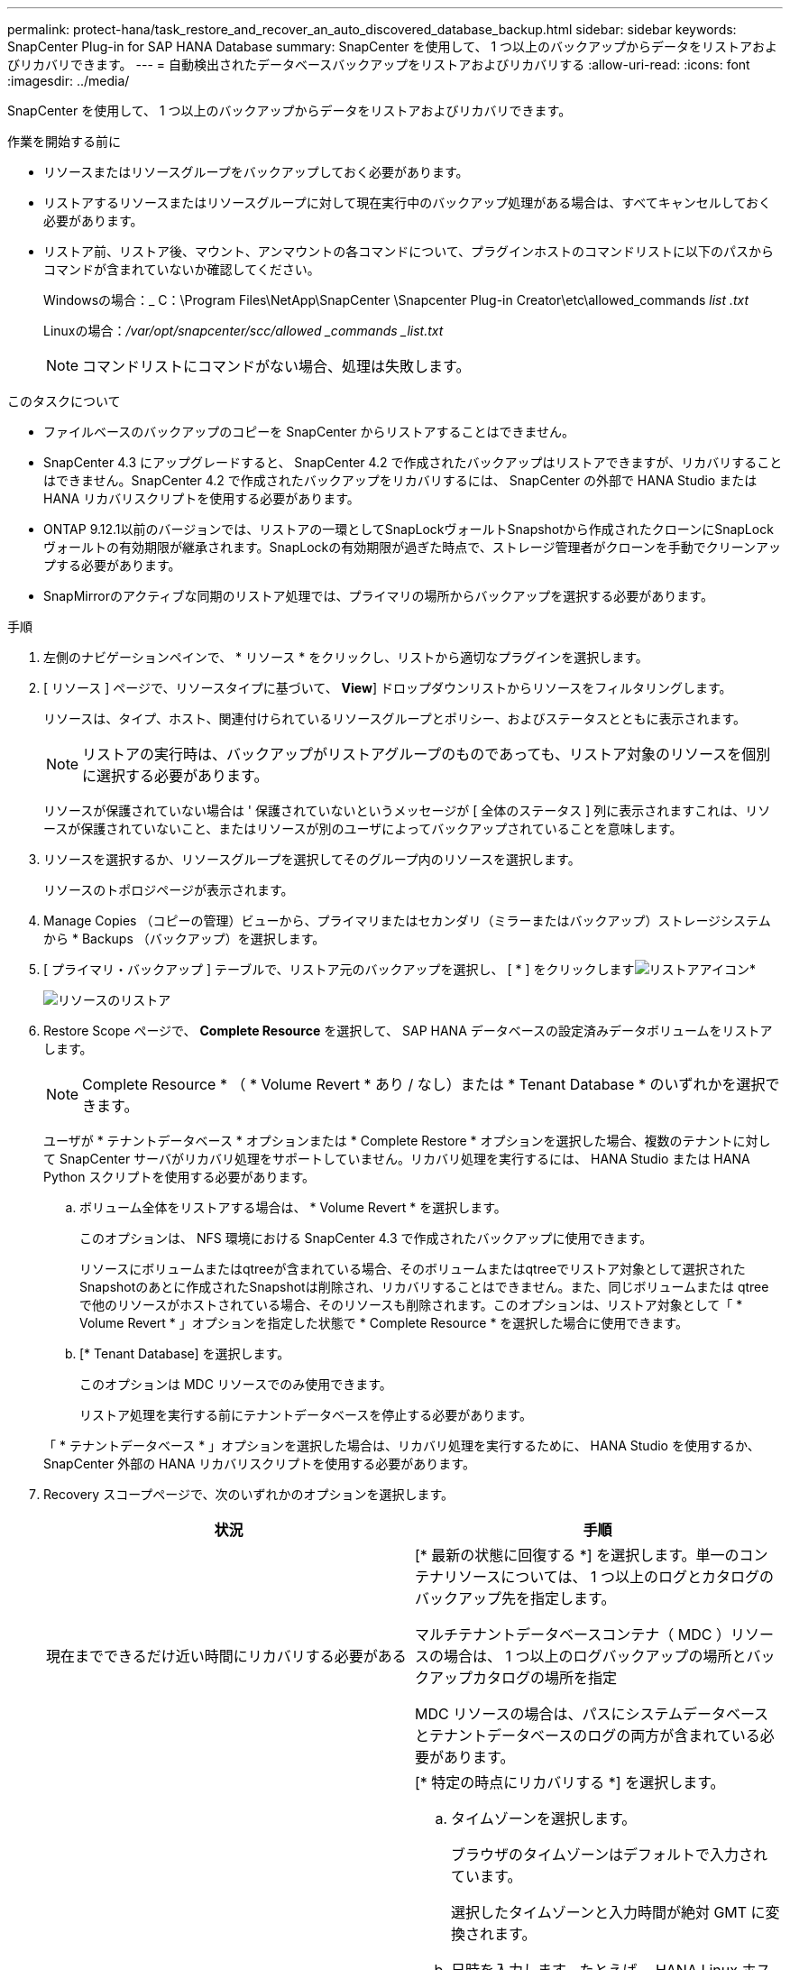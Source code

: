 ---
permalink: protect-hana/task_restore_and_recover_an_auto_discovered_database_backup.html 
sidebar: sidebar 
keywords: SnapCenter Plug-in for SAP HANA Database 
summary: SnapCenter を使用して、 1 つ以上のバックアップからデータをリストアおよびリカバリできます。 
---
= 自動検出されたデータベースバックアップをリストアおよびリカバリする
:allow-uri-read: 
:icons: font
:imagesdir: ../media/


[role="lead"]
SnapCenter を使用して、 1 つ以上のバックアップからデータをリストアおよびリカバリできます。

.作業を開始する前に
* リソースまたはリソースグループをバックアップしておく必要があります。
* リストアするリソースまたはリソースグループに対して現在実行中のバックアップ処理がある場合は、すべてキャンセルしておく必要があります。
* リストア前、リストア後、マウント、アンマウントの各コマンドについて、プラグインホストのコマンドリストに以下のパスからコマンドが含まれていないか確認してください。
+
Windowsの場合：_ C：\Program Files\NetApp\SnapCenter \Snapcenter Plug-in Creator\etc\allowed_commands _list .txt_

+
Linuxの場合：_/var/opt/snapcenter/scc/allowed _commands _list.txt_

+

NOTE: コマンドリストにコマンドがない場合、処理は失敗します。



.このタスクについて
* ファイルベースのバックアップのコピーを SnapCenter からリストアすることはできません。
* SnapCenter 4.3 にアップグレードすると、 SnapCenter 4.2 で作成されたバックアップはリストアできますが、リカバリすることはできません。SnapCenter 4.2 で作成されたバックアップをリカバリするには、 SnapCenter の外部で HANA Studio または HANA リカバリスクリプトを使用する必要があります。
* ONTAP 9.12.1以前のバージョンでは、リストアの一環としてSnapLockヴォールトSnapshotから作成されたクローンにSnapLockヴォールトの有効期限が継承されます。SnapLockの有効期限が過ぎた時点で、ストレージ管理者がクローンを手動でクリーンアップする必要があります。
* SnapMirrorのアクティブな同期のリストア処理では、プライマリの場所からバックアップを選択する必要があります。


.手順
. 左側のナビゲーションペインで、 * リソース * をクリックし、リストから適切なプラグインを選択します。
. [ リソース ] ページで、リソースタイプに基づいて、 *View*] ドロップダウンリストからリソースをフィルタリングします。
+
リソースは、タイプ、ホスト、関連付けられているリソースグループとポリシー、およびステータスとともに表示されます。

+

NOTE: リストアの実行時は、バックアップがリストアグループのものであっても、リストア対象のリソースを個別に選択する必要があります。

+
リソースが保護されていない場合は ' 保護されていないというメッセージが [ 全体のステータス ] 列に表示されますこれは、リソースが保護されていないこと、またはリソースが別のユーザによってバックアップされていることを意味します。

. リソースを選択するか、リソースグループを選択してそのグループ内のリソースを選択します。
+
リソースのトポロジページが表示されます。

. Manage Copies （コピーの管理）ビューから、プライマリまたはセカンダリ（ミラーまたはバックアップ）ストレージシステムから * Backups （バックアップ）を選択します。
. [ プライマリ・バックアップ ] テーブルで、リストア元のバックアップを選択し、 [ * ] をクリックしますimage:../media/restore_icon.gif["リストアアイコン"]*
+
image::../media/restoring_resource.gif[リソースのリストア]

. Restore Scope ページで、 *Complete Resource* を選択して、 SAP HANA データベースの設定済みデータボリュームをリストアします。
+

NOTE: Complete Resource * （ * Volume Revert * あり / なし）または * Tenant Database * のいずれかを選択できます。

+
ユーザが * テナントデータベース * オプションまたは * Complete Restore * オプションを選択した場合、複数のテナントに対して SnapCenter サーバがリカバリ処理をサポートしていません。リカバリ処理を実行するには、 HANA Studio または HANA Python スクリプトを使用する必要があります。

+
.. ボリューム全体をリストアする場合は、 * Volume Revert * を選択します。
+
このオプションは、 NFS 環境における SnapCenter 4.3 で作成されたバックアップに使用できます。

+
リソースにボリュームまたはqtreeが含まれている場合、そのボリュームまたはqtreeでリストア対象として選択されたSnapshotのあとに作成されたSnapshotは削除され、リカバリすることはできません。また、同じボリュームまたは qtree で他のリソースがホストされている場合、そのリソースも削除されます。このオプションは、リストア対象として「 * Volume Revert * 」オプションを指定した状態で * Complete Resource * を選択した場合に使用できます。

.. [* Tenant Database] を選択します。
+
このオプションは MDC リソースでのみ使用できます。

+
リストア処理を実行する前にテナントデータベースを停止する必要があります。

+
「 * テナントデータベース * 」オプションを選択した場合は、リカバリ処理を実行するために、 HANA Studio を使用するか、 SnapCenter 外部の HANA リカバリスクリプトを使用する必要があります。



. Recovery スコープページで、次のいずれかのオプションを選択します。
+
|===
| 状況 | 手順 


 a| 
現在までできるだけ近い時間にリカバリする必要がある
 a| 
[* 最新の状態に回復する *] を選択します。単一のコンテナリソースについては、 1 つ以上のログとカタログのバックアップ先を指定します。

マルチテナントデータベースコンテナ（ MDC ）リソースの場合は、 1 つ以上のログバックアップの場所とバックアップカタログの場所を指定

MDC リソースの場合は、パスにシステムデータベースとテナントデータベースのログの両方が含まれている必要があります。



 a| 
指定した時点までリカバリする場合
 a| 
[* 特定の時点にリカバリする *] を選択します。

.. タイムゾーンを選択します。
+
ブラウザのタイムゾーンはデフォルトで入力されています。

+
選択したタイムゾーンと入力時間が絶対 GMT に変換されます。

.. 日時を入力します。たとえば、 HANA Linux ホストは CA のサニーベールにあり、 Raleigh のユーザは SnapCenter にログインをリカバリしています。
+
これらのロケーション間の時間差は 3 時間で、ユーザは NC の Raleigh からログインしているため、 GUI で選択されるデフォルトのブラウザタイムゾーンは GMT-04 ： 00 です。

+
ユーザが CA のサニーベールから 5 午前 6 時までのリカバリを実行する場合は、ブラウザのタイムゾーンを HANA Linux ホストのタイムゾーン（ GMT-07 ： 00 ）に設定し、日時を午前 5 時に指定する必要があります

+
単一のコンテナリソースについては、 1 つ以上のログとカタログのバックアップ先を指定します。

+
MDC リソースの場合は、 1 つ以上のログバックアップの場所とバックアップカタログの場所を指定します。

+
MDC リソースの場合は、パスにシステムデータベースとテナントデータベースのログの両方が含まれている必要があります。





 a| 
特定のデータ・バックアップにリカバリする場合
 a| 
［ * 指定されたデータバックアップにリカバリする * ］ を選択します。



 a| 
リカバリが不要である場合
 a| 
「 * リカバリなし * 」を選択します。リカバリ処理は HANA Studio から手動で実行する必要があります。

|===
+
リカバリできるの SnapCenter は、ホストとプラグインの両方が SnapCenter 4.3 にアップグレードされ、リストア用に選択されたバックアップがリソースの変換後または自動検出されたあとに実行される場合に限られます。

. [ リストア前 ] ページで、リストア・ジョブを実行する前に実行するプリ・リストアおよびアンマウント・コマンドを入力します。
+
自動検出されたリソースにはアンマウントコマンドを使用できません。

. [ ポスト・オペレーション ] ページで、マウントおよびリストア後のコマンドを入力して、リストア・ジョブの実行後に実行します。
+
自動検出されたリソースに対しては、 mount コマンドを使用できません。

+

NOTE: 休止、Snapshot、および休止解除の処理を実行するプリコマンドとポストコマンドの場合は、Linuxの場合は_/opt/snapcenter/snapenter/scc/allowed commands.config_path、Windowsの場合は_C：\Program Files\NetApp\SnapCenter\Snapcenter Plug-in Creator\etc\allowed_commands_list.txt_からプラグインホストで使用できるコマンドリストにコマンドがあるかどうかを確認する必要があります。

. [ 通知 ] ページの [ 電子メールの設定 *] ドロップダウンリストから、電子メールを送信するシナリオを選択します。
+
また、送信者と受信者の E メールアドレスと E メールの件名を指定する必要があります。また、 [* 設定 * （ Settings * ） ] > [* グローバル設定 * （ * Global Settings * ） ] ページでも SMTP を設定する必要があります。

. 概要を確認し、 [ 完了 ] をクリックします。
. 操作の進行状況を監視するには、 * Monitor * > * Jobs * をクリックします。

